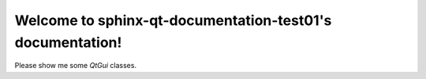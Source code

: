 Welcome to sphinx-qt-documentation-test01's documentation!
==========================================================

Please show me some `QtGui` classes.

